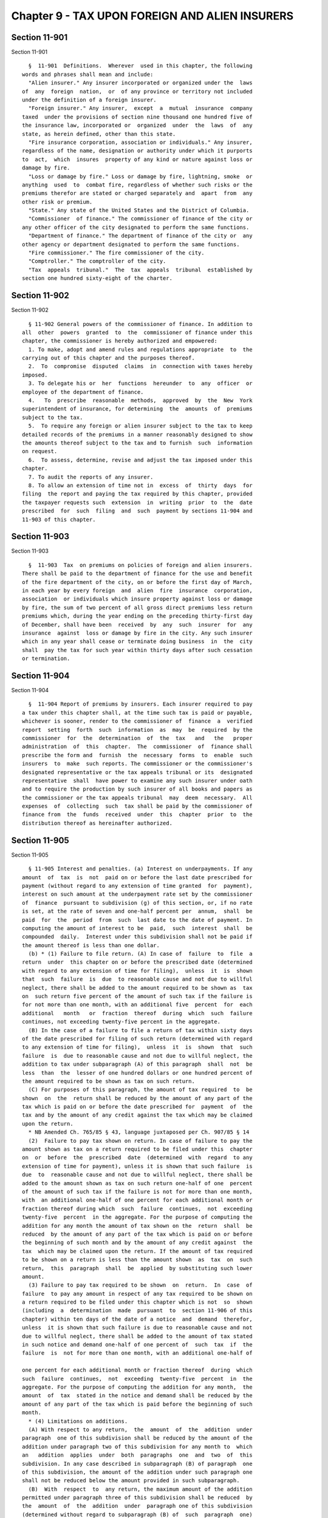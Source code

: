 Chapter 9 - TAX UPON FOREIGN AND ALIEN INSURERS
===============================================

Section 11-901
--------------

Section 11-901 ::    
        
     
        §  11-901  Definitions.  Wherever  used in this chapter, the following
      words and phrases shall mean and include:
        "Alien insurer." Any insurer incorporated or organized under the  laws
      of  any  foreign  nation,  or  of any province or territory not included
      under the definition of a foreign insurer.
        "Foreign insurer." Any insurer,  except  a  mutual  insurance  company
      taxed  under the provisions of section nine thousand one hundred five of
      the insurance law, incorporated or  organized  under  the  laws  of  any
      state, as herein defined, other than this state.
        "Fire insurance corporation, association or individuals." Any insurer,
      regardless of the name, designation or authority under which it purports
      to  act,  which  insures  property of any kind or nature against loss or
      damage by fire.
        "Loss or damage by fire." Loss or damage by fire, lightning, smoke  or
      anything  used  to  combat fire, regardless of whether such risks or the
      premiums therefor are stated or charged separately and  apart  from  any
      other risk or premium.
        "State." Any state of the United States and the District of Columbia.
        "Commissioner  of finance." The commissioner of finance of the city or
      any other officer of the city designated to perform the same functions.
        "Department of finance." The department of finance of the city or  any
      other agency or department designated to perform the same functions.
        "Fire commissioner." The fire commissioner of the city.
        "Comptroller." The comptroller of the city.
        "Tax  appeals  tribunal."  The  tax  appeals  tribunal  established by
      section one hundred sixty-eight of the charter.
    
    
    
    
    
    
    

Section 11-902
--------------

Section 11-902 ::    
        
     
        § 11-902 General powers of the commissioner of finance. In addition to
      all  other  powers  granted  to  the  commissioner of finance under this
      chapter, the commissioner is hereby authorized and empowered:
        1. To make, adopt and amend rules and regulations appropriate  to  the
      carrying out of this chapter and the purposes thereof.
        2.  To  compromise  disputed  claims  in  connection with taxes hereby
      imposed.
        3. To delegate his or  her  functions  hereunder  to  any  officer  or
      employee of the department of finance.
        4.   To  prescribe  reasonable  methods,  approved  by  the  New  York
      superintendent of insurance, for determining  the  amounts  of  premiums
      subject to the tax.
        5.  To require any foreign or alien insurer subject to the tax to keep
      detailed records of the premiums in a manner reasonably designed to show
      the amounts thereof subject to the tax and to furnish  such  information
      on request.
        6.  To assess, determine, revise and adjust the tax imposed under this
      chapter.
        7. To audit the reports of any insurer.
        8. To allow an extension of time not in  excess  of  thirty  days  for
      filing  the report and paying the tax required by this chapter, provided
      the taxpayer requests such  extension  in  writing  prior  to  the  date
      prescribed  for  such  filing  and  such  payment by sections 11-904 and
      11-903 of this chapter.
    
    
    
    
    
    
    

Section 11-903
--------------

Section 11-903 ::    
        
     
        §  11-903  Tax  on premiums on policies of foreign and alien insurers.
      There shall be paid to the department of finance for the use and benefit
      of the fire department of the city, on or before the first day of March,
      in each year by every foreign  and  alien  fire  insurance  corporation,
      association  or individuals which insure property against loss or damage
      by fire, the sum of two percent of all gross direct premiums less return
      premiums which, during the year ending on the preceding thirty-first day
      of December, shall have been  received  by  any  such  insurer  for  any
      insurance  against  loss or damage by fire in the city. Any such insurer
      which in any year shall cease or terminate doing business  in  the  city
      shall  pay the tax for such year within thirty days after such cessation
      or termination.
    
    
    
    
    
    
    

Section 11-904
--------------

Section 11-904 ::    
        
     
        §  11-904 Report of premiums by insurers. Each insurer required to pay
      a tax under this chapter shall, at the time such tax is paid or payable,
      whichever is sooner, render to the commissioner of  finance  a  verified
      report  setting  forth  such  information  as  may  be  required  by the
      commissioner  for  the  determination  of  the  tax   and   the   proper
      administration  of  this  chapter.  The  commissioner  of  finance shall
      prescribe the form and  furnish  the  necessary  forms  to  enable  such
      insurers  to  make  such reports. The commissioner or the commissioner's
      designated representative or the tax appeals tribunal or its  designated
      representative  shall  have power to examine any such insurer under oath
      and to require the production by such insurer of all books and papers as
      the commissioner or the tax appeals tribunal  may  deem  necessary.  All
      expenses  of  collecting  such  tax shall be paid by the commissioner of
      finance from  the  funds  received  under  this  chapter  prior  to  the
      distribution thereof as hereinafter authorized.
    
    
    
    
    
    
    

Section 11-905
--------------

Section 11-905 ::    
        
     
        § 11-905 Interest and penalties. (a) Interest on underpayments. If any
      amount  of  tax  is  not  paid on or before the last date prescribed for
      payment (without regard to any extension of time granted  for  payment),
      interest on such amount at the underpayment rate set by the commissioner
      of  finance  pursuant to subdivision (g) of this section, or, if no rate
      is set, at the rate of seven and one-half percent per  annum,  shall  be
      paid  for  the  period  from  such  last date to the date of payment. In
      computing the amount of interest to be  paid,  such  interest  shall  be
      compounded  daily.  Interest under this subdivision shall not be paid if
      the amount thereof is less than one dollar.
        (b) * (1) Failure to file return. (A) In case of  failure  to  file  a
      return  under  this chapter on or before the prescribed date (determined
      with regard to any extension of time for filing),  unless  it  is  shown
      that  such  failure  is  due  to reasonable cause and not due to willful
      neglect, there shall be added to the amount required to be shown as  tax
      on  such return five percent of the amount of such tax if the failure is
      for not more than one month, with an additional five  percent  for  each
      additional   month   or  fraction  thereof  during  which  such  failure
      continues, not exceeding twenty-five percent in the aggregate.
        (B) In the case of a failure to file a return of tax within sixty days
      of the date prescribed for filing of such return (determined with regard
      to any extension of time for filing),  unless  it  is  shown  that  such
      failure  is  due to reasonable cause and not due to willful neglect, the
      addition to tax under subparagraph (A) of this paragraph  shall  not  be
      less  than  the  lesser of one hundred dollars or one hundred percent of
      the amount required to be shown as tax on such return.
        (C) For purposes of this paragraph, the amount of tax required  to  be
      shown  on  the  return shall be reduced by the amount of any part of the
      tax which is paid on or before the date prescribed for  payment  of  the
      tax and by the amount of any credit against the tax which may be claimed
      upon the return.
        * NB Amended Ch. 765/85 § 43, language juxtaposed per Ch. 907/85 § 14
        (2)  Failure to pay tax shown on return. In case of failure to pay the
      amount shown as tax on a return required to be filed under this  chapter
      on  or  before  the  prescribed  date  (determined  with  regard  to any
      extension of time for payment), unless it is shown that such failure  is
      due  to  reasonable cause and not due to willful neglect, there shall be
      added to the amount shown as tax on such return one-half of one  percent
      of the amount of such tax if the failure is not for more than one month,
      with  an additional one-half of one percent for each additional month or
      fraction thereof during which  such  failure  continues,  not  exceeding
      twenty-five  percent  in the aggregate. For the purpose of computing the
      addition for any month the amount of tax shown on the  return  shall  be
      reduced  by the amount of any part of the tax which is paid on or before
      the beginning of such month and by the amount of any credit against  the
      tax  which may be claimed upon the return. If the amount of tax required
      to be shown on a return is less than the amount shown  as  tax  on  such
      return,  this  paragraph  shall  be  applied  by substituting such lower
      amount.
        (3) Failure to pay tax required to be shown  on  return.  In  case  of
      failure  to pay any amount in respect of any tax required to be shown on
      a return required to be filed under this chapter which is not  so  shown
      (including  a  determination  made  pursuant  to  section 11-906 of this
      chapter) within ten days of the date of a notice  and  demand  therefor,
      unless  it is shown that such failure is due to reasonable cause and not
      due to willful neglect, there shall be added to the amount of tax stated
      in such notice and demand one-half of one percent of  such  tax  if  the
      failure  is  not for more than one month, with an additional one-half of
    
      one percent for each additional month or fraction thereof  during  which
      such  failure  continues,  not  exceeding  twenty-five  percent  in  the
      aggregate. For the purpose of computing the addition for any month,  the
      amount  of  tax  stated in the notice and demand shall be reduced by the
      amount of any part of the tax which is paid before the beginning of such
      month.
        * (4) Limitations on additions.
        (A) With respect to any return,  the  amount  of  the  addition  under
      paragraph  one of this subdivision shall be reduced by the amount of the
      addition under paragraph two of this subdivision for any month to  which
      an   addition  applies  under  both  paragraphs  one  and  two  of  this
      subdivision. In any case described in subparagraph (B) of paragraph  one
      of this subdivision, the amount of the addition under such paragraph one
      shall not be reduced below the amount provided in such subparagraph.
        (B)  With  respect  to  any return, the maximum amount of the addition
      permitted under paragraph three of this subdivision shall be reduced  by
      the  amount  of  the  addition  under  paragraph one of this subdivision
      (determined without regard to subparagraph (B) of  such  paragraph  one)
      which is attributable to the tax for which the notice and demand is made
      and which is not paid within ten days of such notice and demand.
        * NB Amended Ch. 765/85 § 43, language juxtaposed per Ch. 907/85 § 14
        * (c)   Underpayment  due  to  negligence.  (1)  If  any  part  of  an
      underpayment of tax is due to negligence  or  intentional  disregard  of
      this  chapter or any rules and regulations hereunder (but without intent
      to defraud), there shall be added to the tax a  penalty  equal  to  five
      percent of the underpayment.
        (2)  There  shall  be  added  to  the  tax  (in addition to the amount
      determined under paragraph one of this subdivision) an amount  equal  to
      fifty  percent  of  the  interest  payable under subdivision (a) of this
      section with respect to the portion of  the  underpayment  described  in
      such   paragraph   one  which  is  attributable  to  the  negligence  or
      intentional disregard referred to in such paragraph one, for the  period
      beginning  on  the  last  date  prescribed  by  law  for payment of such
      underpayment (determined without regard to any extension) and ending  on
      the  date  of the assessment of the tax (or, if earlier, the date of the
      payment of the tax).
        * NB Amended Ch. 765/85 § 43, language juxtaposed per Ch. 907/85 § 14
        * (d) Underpayment due to fraud. (1) If any part of an underpayment of
      tax is due to fraud, there shall be added to the tax a penalty equal  to
      fifty percent of the underpayment.
        (2)  There  shall  be  added  to  the  tax (in addition to the penalty
      determined under paragraph one of this subdivision) an amount  equal  to
      fifty  percent  of  the  interest  payable under subdivision (a) of this
      section with respect to the portion of  the  underpayment  described  in
      such  paragraph  one  which  is  attributable  to  fraud, for the period
      beginning on the  last  day  prescribed  by  law  for  payment  of  such
      underpayment  (determined without regard to any extension) and ending on
      the date of the assessment of the tax (or, if earlier, the date  of  the
      payment of the tax).
        (3)  The  penalty under this subdivision shall be in lieu of any other
      addition to tax imposed by subdivision (b) or (c) of this section.
        * NB Amended Ch. 765/85 § 43, language juxtaposed per Ch. 907/85 § 14
        (e) Additional penalty. Any insurer who, with fraudulent intent, shall
      fail to pay any tax imposed by this chapter, or to make, render, sign or
      certify any return,  or  to  supply  any  information  within  the  time
      required  by or under this chapter, shall be liable for a penalty of not
      more than one  thousand  dollars,  in  addition  to  any  other  amounts
      required under this chapter to be imposed, assessed and collected by the
    
      commissioner  of  finance.  The  commissioner  of finance shall have the
      power, in his or her discretion, to  waive,  reduce  or  compromise  any
      penalty under this subdivision.
        (f)  The  interest and penalties imposed by this section shall be paid
      and disposed of in the same manner as other revenues from this  chapter.
      Unpaid  interest and penalties may be enforced in the same manner as the
      tax imposed by this chapter.
        (g) (1) Authority to set interest rates. The commissioner  of  finance
      shall  set the overpayment and underpayment rates of interest to be paid
      pursuant to subdivision (a) of  this  section  and  subdivision  (a)  of
      section  11-906  of  this  chapter,  but  if no such overpayment rate of
      interest are set, such rate or rates shall be deemed to be  set  at  six
      percent  per  annum and such underpayment rate shall be deemed to be set
      at seven and one-half  percent  per  annum.  Such  rates  shall  be  the
      overpayment  and  underpayment rates prescribed in paragraph two of this
      subdivision but the underpayment rate shall not be less than  seven  and
      one-half  percent  per  annum. Any such rates set by the commissioner of
      finance shall apply to taxes, or any portion thereof,  which  remain  or
      become  due  or overpaid on or after the date on which such rates become
      effective and shall apply only with  respect  to  interest  computed  or
      computable for periods or portions of periods occurring in the period in
      which such rates are in effect.
        (2) General rule. (A) Overpayment rate. The overpayment rate set under
      this  subdivision shall be the sum of (i) the federal short-term rate as
      provided under paragraph  three  of  this  subdivision,  plus  (ii)  two
      percentage points.
        (B)   Underpayment   rate.   The  underpayment  rate  set  under  this
      subdivision shall be the sum of  (i)  the  federal  short-term  rate  as
      provided  under  paragraph  three  of  this subdivision, plus (ii) seven
      percentage points.
        (3) Federal short-term rate. For purposes of this subdivision:
        (A) The federal short-term rate for any month  shall  be  the  federal
      short-term  rate  determined  by  the  United  States  secretary  of the
      treasury during such month in accordance with subsection (d) of  section
      twelve  hundred  seventy-four  of  the  internal revenue code for use in
      connection with section six  thousand  six  hundred  twenty-one  of  the
      internal  revenue  code.  Any  such rate shall be rounded to the nearest
      full percent (or, if a multiple of one-half of one  percent,  such  rate
      shall be increased to the next highest full percent).
        (B) Period during which rate applies.
        (i)   In   general.   Except  as  provided  in  clause  (ii)  of  this
      subparagraph, the federal short-term rate for the first  month  in  each
      calendar quarter shall apply during the first calendar quarter beginning
      after such month.
        (ii)  Special  rule  for  the  month  of  September,  nineteen hundred
      eighty-nine. The  federal  short-term  rate  for  the  month  of  April,
      nineteen  hundred  eighty-nine  shall  apply with respect to setting the
      rate  of  interest  for  the  month  of  September,   nineteen   hundred
      eighty-nine.
        (4)  Publication  of  interest rate. The commissioner of finance shall
      cause to be published in the city record,  and  give  other  appropriate
      general notice of, the interest rate to be set under this subdivision no
      later  than  twenty days preceding the first day of the calendar quarter
      during which such interest rate applies. The setting and publication  of
      such  interest  rate  shall  not  be  included  within  paragraph (a) of
      subdivision five of section one thousand forty-one of the  city  charter
      relating to the definition of a rule.
    
    
    
    
    
    
    

Section 11-906
--------------

Section 11-906 ::    
        
     
        §  11-906 Assessment, refund, collection, review and reserves. (a) The
      provisions of the civil practice law and rules or any other law relative
      to limitations of time for the enforcement of a civil remedy  shall  not
      apply  to  any  proceeding  or  action by the commissioner of finance to
      levy, assess, determine or enforce the collection of  tax,  interest  or
      penalty  imposed  by  this  chapter.  However,  except  in the case of a
      wilfully false or fraudulent report, no assessment  of  additional  tax,
      interest  or  penalty  shall  be  made after the expiration of more than
      three years from the date of the filing of a report, provided,  however,
      that  where  no  report has been filed as provided by law the tax may be
      assessed at any time.  The  commissioner  of  finance  shall  refund  or
      credit, with interest at the overpayment rate set by the commissioner of
      finance  pursuant  to  subdivision (g) of section 11-905 of this chapter
      or, if no rate is set, at the rate of six  percent  per  annum  computed
      from  the  date  of  overpayment  to  a  date  (to  be determined by the
      commissioner of finance) preceding the date of a  refund  check  by  not
      more  than  thirty  days,  any  tax,  penalty  or  interest erroneously,
      illegally or unconstitutionally collected or paid if application to  the
      commissioner  of finance for such refund shall be made within six months
      from  the  payment  thereof.  Notice  of  any   determination   of   the
      commissioner  of  finance with respect to an assessment of tax, interest
      or penalty or with respect to a claim for refund or  any  other  notice,
      demand  or  request shall be given by mailing the same to the insurer to
      the address of its New York city office last filed with the commissioner
      of finance or, if there is no such office, to the address  of  its  main
      office last filed with the commissioner of finance or, in the absence of
      any  filed address, to such address as may be obtainable. The mailing of
      any notice, demand or request by the commissioner of  finance  shall  be
      presumptive  evidence  of  its  receipt by the insurer and any period of
      time to be determined with reference  to  the  giving  of  such  notice,
      demand  or  request shall commence to run from the date of such mailing.
      The determination of the  commissioner  of  finance  shall  finally  and
      irrevocably  fix the amount of any tax, interest or penalty due or to be
      refunded unless the taxpayer, within ninety days  after  the  giving  of
      notice  of  such  determination,  or  if the commissioner of finance has
      established a conciliation procedure pursuant to section 11-124  of  the
      code  and  the  taxpayer  has  requested  a  conciliation  conference in
      accordance  therewith,  within  ninety  days  from  the  mailing  of   a
      conciliation  decision or the date of the commissioner's confirmation of
      the discontinuance of the conciliation proceeding,  both  (1)  serves  a
      petition  upon the commissioner of finance and (2) files a petition with
      the tax appeals tribunal for a hearing, or unless  the  commissioner  of
      finance  of  his  or  her  own  motion  shall redetermine the same. Such
      hearing and any appeal to the tax appeals tribunal sitting en banc  from
      the  decision  rendered in such hearing shall be conducted in the manner
      and subject to the requirements prescribed by the tax  appeals  tribunal
      pursuant  to  sections  one  hundred  sixty-eight  through  one  hundred
      seventy-two of the charter. After such hearing the tax appeals  tribunal
      shall   give  notice  of  its  decision  to  the  taxpayer  and  to  the
      commissioner of finance  with  reference  to  the  amount  of  the  tax,
      interest  or penalty assessed or to be refunded. The decision of the tax
      appeals  tribunal  sitting  en  banc  shall  be  reviewable  for  error,
      illegality  or  unconstitutionality or any other reason, by a proceeding
      under article seventy-eight of the civil practice law and rules if  such
      proceeding  is commenced by the person against whom the tax was assessed
      within four months after the giving of the notice of  such  tax  appeals
      tribunal  decision.  Such  proceeding  shall  not  be  commenced  by the
      taxpayer unless: (1) the amount of any tax assessed  and  sought  to  be
    
      reviewed  with  penalties  and  interest thereon, if any, shall be first
      deposited with the commissioner of finance and there shall be filed with
      the commissioner of finance an undertaking in such amount and with  such
      sureties  as a justice of the supreme court shall approve, to the effect
      that if such proceeding be dismissed  or  the  decision  confirmed,  the
      taxpayer  will  pay  all  costs and charges which may accrue against the
      taxpayer in the prosecution of the proceeding, or (2) in the case  of  a
      review of a decision assessing any taxes, penalties and interest, at the
      option  of  the taxpayer, such undertaking may be in a sum sufficient to
      cover all of the taxes, penalties and interest assessed by such decision
      plus the costs and charges which may accrue against the taxpayer in  the
      prosecution  of the proceeding, in which event the taxpayer shall not be
      required to deposit such taxes, penalties and interest  as  a  condition
      precedent  to  the  commencement  of the proceeding. No determination or
      proposed determination of tax, interest or penalty due or to be refunded
      shall be reviewed or enjoined in any manner except as set forth herein.
        (b) In cases where the taxpayer has  applied  for  a  refund  and  has
      commenced a proceeding under article seventy-eight of the civil practice
      law  and  rules to review a decision of the tax appeals tribunal adverse
      to such taxpayer on its application for a refund,  the  commissioner  of
      finance  shall  set up appropriate reserves to meet any decision adverse
      to the city.
        (c) In computing the amount of interest to be paid under this section,
      such interest shall be compounded daily.
    
    
    
    
    
    
    

Section 11-907
--------------

Section 11-907 ::    
        
     
        § 11-907 Place of business to be reported. Every insurer, on or before
      the  first  day of March in each year, and as often in each year as such
      insurer shall change its  principal  place  of  business  or  change  or
      terminate  any  office or place of business in the city, shall report in
      writing, to the commissioner of finance, the location of  its  principal
      place  of business and any new principal place of business or of any new
      office or place of business in the city or of  the  termination  of  any
      such  office  or  place  of  business.  In  the  event of such change or
      termination, such report shall be made no later than fifteen days  after
      such  change  or  termination. Any insurer who fails or neglects to make
      such report within the time limited  therefor  shall  be  subject  to  a
      penalty  of  one hundred dollars and, in addition thereto, fifty dollars
      for each month or part thereof during which such report is not made. The
      total of such penalties shall not exceed one thousand dollars.
    
    
    
    
    
    
    

Section 11-908
--------------

Section 11-908 ::    
        
     
        §  11-908  Suits  for  violations. The tax provided to be paid by this
      chapter, and the pecuniary penalties and interest  imposed  therein,  or
      any  or  either  of  them,  may be sued for and recovered, with costs of
      suit, in any court of record, by the commissioner of finance.
    
    
    
    
    
    
    

Section 11-909
--------------

Section 11-909 ::    
        
     
        § 11-909 Distribution of tax on policies covering property in the city
      of New York. (a) The moneys received by the commissioner of finance as a
      tax  on  policies covering property in each borough of the city shall be
      disbursed by the commissioner of finance as follows:
        1. Ten percent to the firemen's association of the state of New  York,
      for  the  endowment,  benefit and maintenance of the volunteer firemen's
      home at Hudson, but in  no  event  to  exceed  the  sum  of  thirty-five
      thousand dollars ($35,000) annually.
        2. The balance to the general fund of the city established pursuant to
      section one hundred nine of the charter, except as provided in paragraph
      three of this subdivision.
        3.  a.  Volunteer firemen's benevolent fund; trustee. From the balance
      specified in paragraph two of this subdivision, a sum, not to exceed one
      hundred fifty thousand dollars in any one year, shall  be  paid  into  a
      fund to be known as the volunteer firemen's benevolent fund, which shall
      be  administered  as  hereinafter  provided by the fire commissioner, as
      trustee  of  such  fund,  for  the   benefit   of   indigent   volunteer
      firefighters, their surviving spouses and orphans.
        b.  Persons  entitled to benefits from fund. All funds received by the
      fire commissioner as trustee under this paragraph shall be  expended  by
      the fire commissioner for the relief of:
        (i)  all  indigent  volunteer  firefighters  who  served as such for a
      period of five years in a duly organized volunteer fire company  in  the
      former towns of New Lots, Flatlands, Gravesend, New Utrecht and Flatbush
      in  the county of Kings, or in the territory now included in the borough
      of Richmond, or in the territory now included in the borough of  Queens,
      or  in  the  territory now included in the borough of the Bronx, and who
      were honorably discharged after such  five  years  of  service,  or  who
      having  been  members  of a duly organized volunteer fire company within
      any such town or territory, which company was disbanded by reason of the
      installation of a paid fire department, and were members of such company
      for at least one year prior to its disbandment;
        (ii)  the  surviving  spouses  and  orphans  of  any  such   volunteer
      firefighters.
        c.   Fund   benefits   of   beneficiaries  on  rolls  as  of  December
      thirty-first, nineteen hundred fifty-one. During the lifetime  of  those
      relief  beneficiaries  who  appear  as such as of December thirty-first,
      nineteen hundred fifty-one upon the  records  of  the  trustees  of  the
      exempt  firemen's  benevolent  fund  of  the  county of Kings, or of the
      trustees of the exempt firemen's  benevolent  fund  of  the  borough  of
      Queens,  or  of  the trustees of the exempt firemen's benevolent fund of
      the borough of Staten Island, or of the trustees of the exempt firemen's
      benevolent fund of the borough of the Bronx, it shall be the duty of the
      fire commissioner, as such trustee, to pay to  such  beneficiaries  from
      the  volunteer  firemen's  benevolent fund referred to in subparagraph a
      hereof, the same  amounts  as  were  being  periodically  paid  to  such
      beneficiaries as of June thirtieth, nineteen hundred fifty-two.
        d.  Fund benefits of residents of firemen's home. It shall be the duty
      of the fire commissioner,  as  such  trustee,  to  pay  from  such  fund
      referred  to  in  subparagraph a, the sum of ten dollars monthly to each
      volunteer firefighter in residence at the volunteer  firemen's  home  at
      Hudson,  who  qualified for entrance into such home by reason of service
      as a volunteer firefighter within  the  area  now  included  within  the
      boundaries of the city of New York. No other payments shall be made from
      such  fund  to any such volunteer firefighter while in residence at such
      home.
        e. Eligibility of persons who applied for fund benefits after December
      thirty-first, nineteen hundred fifty-one, and prior to the establishment
    
      of fund. Upon the establishment of the  volunteer  firemen's  benevolent
      fund  referred to in subparagraph a hereof, the fire commissioner or the
      fire  commissioner's  authorized  subordinates  shall  investigate   and
      determine  the  need  for  benefits  of  all persons who, after December
      thirty-first, nineteen hundred fifty-one and prior to the  establishment
      of  such  volunteer  firemen's  benevolent  fund,  applied  for benefits
      payable from any of the benevolent funds  mentioned  in  subparagraph  c
      hereof,  and  who  are  receiving  benefits therefrom at the time of the
      establishment of such fund referred to in subparagraph a. No such person
      shall be found to be in need of benefits, nor shall any such  person  be
      paid  any  benefits  from  such  last-mentioned  fund  unless  the  fire
      commissioner or the fire commissioner's  authorized  subordinates  shall
      determine  that  such  person  is  indigent.  In the event that any such
      person is thus found to be in need of benefits,  the  fire  commissioner
      shall  pay  to  such  person  from  such  last-mentioned  fund, the same
      periodic amounts as the trustees mentioned in subparagraph c hereof were
      paying as of June thirtieth, nineteen hundred fifty-two, to a person who
      had the same status and who was receiving benefits from the  borough  or
      county  fund which would be currently liable for the payment of benefits
      to such person, but for the provision of section 13-532 of the code.  It
      shall  be  the duty of the fire commissioner and the fire commissioner's
      authorized subordinates to maintain and  carry  out  continuously,  such
      investigation  procedures  as  may  be necessary to assure that benefits
      will not be paid from such fund to any persons who are not  in  need  as
      herein specified.
        f.  Eligibility  for  benefits  of  persons  applying  therefor  after
      establishment of fund. All persons applying after the  establishment  of
      the  volunteer  firemen's benevolent fund for benefits payable therefrom
      shall be investigated as to need by the fire commissioner  or  the  fire
      commissioner's  authorized  subordinates,  and  the  eligibility of such
      persons for benefits and the amount thereof to be awarded  and  paid  to
      them   shall  be  determined  by  the  fire  commissioner  or  the  fire
      commissioner's authorized subordinates in accordance with the  standards
      specified  in  subparagraph  e  hereof. Benefits shall be paid from such
      fund to eligible persons in accordance with such  determination  and  it
      shall  be  the duty of the fire commissioner and the fire commissioner's
      subordinates continuously to maintain and carry out as to  such  persons
      investigation procedures such as are described in subparagraph e hereof.
      The  fire commissioner, as part of his or her investigation to determine
      eligibility of persons for fund benefits, shall request  from  the  duly
      appointed representative of the volunteer firefighters in each borough a
      report  on  such  person's  service  and indigency. Such report shall be
      solely for the information of the fire commissioner  and  shall  not  be
      binding  upon the fire commissioner in arriving at a determination as to
      eligibility. In the event that such report is not submitted  within  ten
      days  from  the  date  of request, the fire commissioner shall determine
      eligibility  on  the  basis  of  the  facts  developed   in   the   fire
      commissioner's own investigation.
        g.  Excess  moneys.  In  the  event that the benefits paid by the fire
      commissioner, as trustee, during any period of one year beginning on the
      first day of February shall not equal  the  sum  of  one  hundred  fifty
      thousand  dollars, the unexpended balance shall be paid into the general
      fund of the city established pursuant to section one hundred nine of the
      charter, except that the fire commissioner may retain in  the  volunteer
      firemen's  benevolent  fund  such amount as may be necessary to meet the
      commitments of such fund until the revenue from the tax collected  under
      this chapter in the ensuing taxable year shall become available.
    
        h.   Depositories.  The  fire  commissioner,  as  trustee,  is  hereby
      empowered and directed to receive all moneys  and  assets  belonging  or
      payable  to  such  volunteer firemen's benevolent fund and shall deposit
      all such moneys to the credit of such fund in banks and trust  companies
      to be selected by the fire commissioner.
        i.  Bond. The fire commissioner, as trustee of such fund, shall give a
      bond with one or more sureties, in a sum  sufficient  for  the  faithful
      performance  of his or her duties, such bond to be approved as to amount
      and adequacy, by the comptroller and filed in the comptroller's office.
        j. Records. The officers and employees of the fire department who  are
      responsible for the maintenance of the books and records of the New York
      fire department pension fund shall have charge of, and keep the accounts
      of   the  fire  commissioner  as  trustee  of  the  volunteer  firemen's
      benevolent fund.
        k. Reports. The  fire  commissioner,  as  trustee  of  such  volunteer
      firemen's  benevolent  fund,  shall submit to the mayor on or before the
      first day of April of each year, a verified report in which shall be set
      forth the account of the fire commissioner's proceedings as such trustee
      during the twelve-month period ending on the thirty-first day of January
      immediately preceding. Such report shall  include  a  statement  of  all
      receipts and disbursements on account of such benevolent fund, a list of
      the  names,  residences  and  as  nearly  as  possible,  the ages of the
      beneficiaries of such fund and  the  respective  amounts  paid  to  them
      during such period.
        1.  Audit. The comptroller shall have the power to audit the books and
      records of the fire commissioner as trustee of the  volunteer  firemen's
      benevolent fund.
        (b)  The  moneys received by the fire commissioner as trustee pursuant
      to the provisions of paragraph three of subdivision (a) of this  section
      shall  be  expended  by  the  fire commissioner only as provided in such
      paragraph.
    
    
    
    
    
    
    

